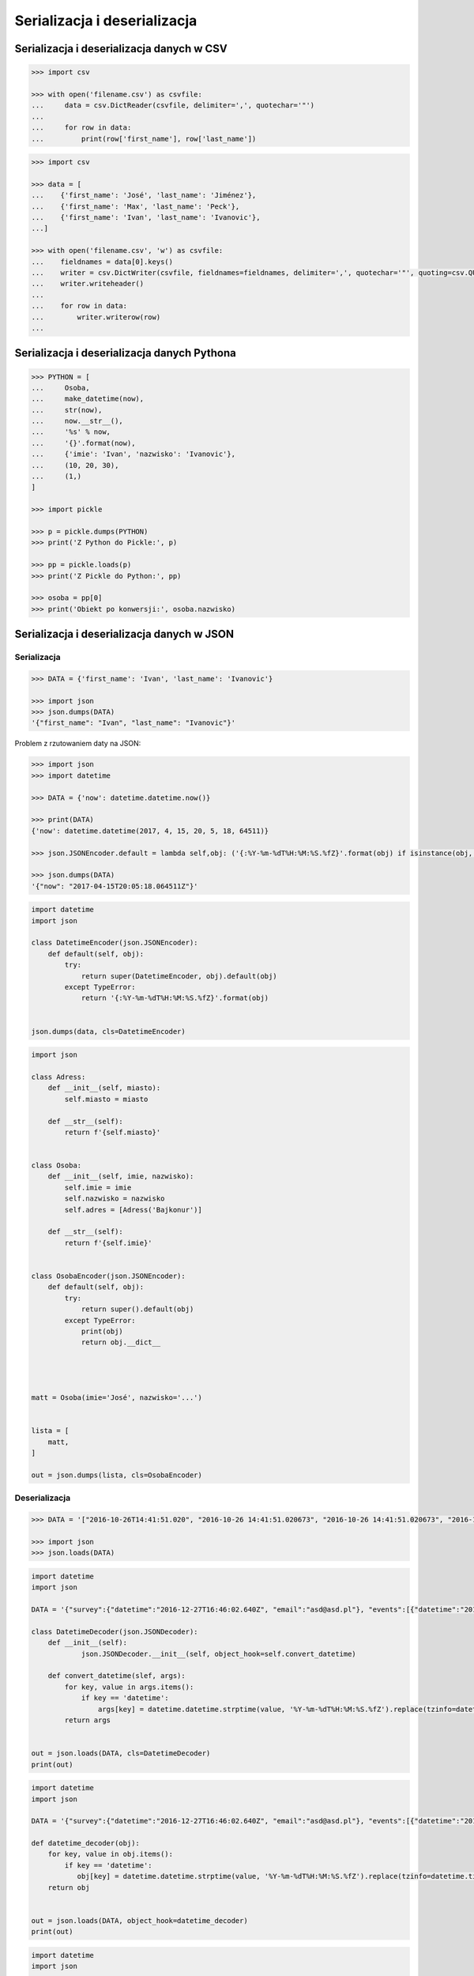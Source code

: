 *****************************
Serializacja i deserializacja
*****************************

.. _Serializacja i deserializacja danych w CSV:

Serializacja i deserializacja danych w CSV
==========================================

.. code-block:: python

    >>> import csv

    >>> with open('filename.csv') as csvfile:
    ...     data = csv.DictReader(csvfile, delimiter=',', quotechar='"')
    ...
    ...     for row in data:
    ...         print(row['first_name'], row['last_name'])


.. code-block:: python

    >>> import csv

    >>> data = [
    ...    {'first_name': 'José', 'last_name': 'Jiménez'},
    ...    {'first_name': 'Max', 'last_name': 'Peck'},
    ...    {'first_name': 'Ivan', 'last_name': 'Ivanovic'},
    ...]

    >>> with open('filename.csv', 'w') as csvfile:
    ...    fieldnames = data[0].keys()
    ...    writer = csv.DictWriter(csvfile, fieldnames=fieldnames, delimiter=',', quotechar='"', quoting=csv.QUOTE_ALL, lineterminator='\n')
    ...    writer.writeheader()
    ...
    ...    for row in data:
    ...        writer.writerow(row)
    ...


Serializacja i deserializacja danych Pythona
============================================

.. code-block:: python

    >>> PYTHON = [
    ...     Osoba,
    ...     make_datetime(now),
    ...     str(now),
    ...     now.__str__(),
    ...     '%s' % now,
    ...     '{}'.format(now),
    ...     {'imie': 'Ivan', 'nazwisko': 'Ivanovic'},
    ...     (10, 20, 30),
    ...     (1,)
    ]

    >>> import pickle

    >>> p = pickle.dumps(PYTHON)
    >>> print('Z Python do Pickle:', p)

    >>> pp = pickle.loads(p)
    >>> print('Z Pickle do Python:', pp)

    >>> osoba = pp[0]
    >>> print('Obiekt po konwersji:', osoba.nazwisko)


Serializacja i deserializacja danych w JSON
===========================================

Serializacja
------------

.. code-block:: python

    >>> DATA = {'first_name': 'Ivan', 'last_name': 'Ivanovic'}

    >>> import json
    >>> json.dumps(DATA)
    '{"first_name": "Ivan", "last_name": "Ivanovic"}'

Problem z rzutowaniem daty na JSON:

.. code-block:: python

    >>> import json
    >>> import datetime

    >>> DATA = {'now': datetime.datetime.now()}

    >>> print(DATA)
    {'now': datetime.datetime(2017, 4, 15, 20, 5, 18, 64511)}

    >>> json.JSONEncoder.default = lambda self,obj: ('{:%Y-%m-%dT%H:%M:%S.%fZ}'.format(obj) if isinstance(obj, datetime.datetime) else None)

    >>> json.dumps(DATA)
    '{"now": "2017-04-15T20:05:18.064511Z"}'

.. code-block:: python

    import datetime
    import json

    class DatetimeEncoder(json.JSONEncoder):
        def default(self, obj):
            try:
                return super(DatetimeEncoder, obj).default(obj)
            except TypeError:
                return '{:%Y-%m-%dT%H:%M:%S.%fZ}'.format(obj)


    json.dumps(data, cls=DatetimeEncoder)

.. code-block:: python

    import json

    class Adress:
        def __init__(self, miasto):
            self.miasto = miasto

        def __str__(self):
            return f'{self.miasto}'


    class Osoba:
        def __init__(self, imie, nazwisko):
            self.imie = imie
            self.nazwisko = nazwisko
            self.adres = [Adress('Bajkonur')]

        def __str__(self):
            return f'{self.imie}'


    class OsobaEncoder(json.JSONEncoder):
        def default(self, obj):
            try:
                return super().default(obj)
            except TypeError:
                print(obj)
                return obj.__dict__




    matt = Osoba(imie='José', nazwisko='...')


    lista = [
        matt,
    ]

    out = json.dumps(lista, cls=OsobaEncoder)


Deserializacja
--------------

.. code-block:: python

    >>> DATA = '["2016-10-26T14:41:51.020", "2016-10-26 14:41:51.020673", "2016-10-26 14:41:51.020673", "2016-10-26 14:41:51.020673", "2016-10-26 14:41:51.020673", {"nazwisko": "Ivanovic", "imie": "Ivan"}, [10, 20, 30], [1]]'

    >>> import json
    >>> json.loads(DATA)


.. code-block:: python

    import datetime
    import json

    DATA = '{"survey":{"datetime":"2016-12-27T16:46:02.640Z", "email":"asd@asd.pl"}, "events":[{"datetime":"2016-12-27T16:46:02.640Z", "action":"click"}], "datetime":"2016-12-27T16:46:02.640Z"}'

    class DatetimeDecoder(json.JSONDecoder):
        def __init__(self):
                json.JSONDecoder.__init__(self, object_hook=self.convert_datetime)

        def convert_datetime(slef, args):
            for key, value in args.items():
                if key == 'datetime':
                    args[key] = datetime.datetime.strptime(value, '%Y-%m-%dT%H:%M:%S.%fZ').replace(tzinfo=datetime.timezone.utc)
            return args


    out = json.loads(DATA, cls=DatetimeDecoder)
    print(out)

.. code-block:: python

    import datetime
    import json

    DATA = '{"survey":{"datetime":"2016-12-27T16:46:02.640Z", "email":"asd@asd.pl"}, "events":[{"datetime":"2016-12-27T16:46:02.640Z", "action":"click"}], "datetime":"2016-12-27T16:46:02.640Z"}'

    def datetime_decoder(obj):
        for key, value in obj.items():
            if key == 'datetime':
               obj[key] = datetime.datetime.strptime(value, '%Y-%m-%dT%H:%M:%S.%fZ').replace(tzinfo=datetime.timezone.utc)
        return obj


    out = json.loads(DATA, object_hook=datetime_decoder)
    print(out)


.. code-block:: python

    import datetime
    import json

    DATA = '{"survey":{"datetime":"2016-12-27T16:46:02.640Z", "email":"asd@asd.pl"}, "events":[{"datetime":"2016-12-27T16:46:02.640Z", "action":"click"}], "datetime":"2016-12-27T16:46:02.640Z"}'

    json.JSONEncoder.default = lambda self,obj: ('{:%Y-%m-%dT%H:%M:%S.%fZ}'.format(obj) if isinstance(obj, datetime.datetime) else None)


    def _(obj):
        if isinstance(obj, datetime.datetime):
            # return '{:%Y-%m-%dT%H:%M:%S.%fZ}'.format(obj)
            return obj.isoformat()
        else:
            return None



    d = json.dumps(DATA)
    print(d)


.. code-block:: python

    import datetime
    import json

    DATA = '{"survey":{"datetime":"2016-12-27T16:46:02.640Z", "email":"asd@asd.pl"}, "events":[{"datetime":"2016-12-27T16:46:02.640Z", "action":"click"}], "datetime":"2016-12-27T16:46:02.640Z"}'


    def make_datetime(string):
        """
        >>> make_datetime('2013-10-21T13:28:06.419Z')
        datetime.datetime(2013, 10, 21, 13, 28, 6, 419000, tzinfo=datetime.timezone.utc)
        """
        return datetime.datetime.strptime(string, '%Y-%m-%dT%H:%M:%S.%fZ').replace(
            tzinfo=datetime.timezone.utc)


    data = json.loads(DATA)

    for key, value in data.items():
        for element in value:
            element['timestamp'] = make_datetime(element['timestamp'])


xml
===

.. code:: xml

    <execute>
        <command timeout="2">/bin/ls -la /etc/</command>
        <command>/bin/ls -l /home/ /tmp/</command>
        <command timeout="1">/bin/sleep 2</command>
        <command timeout="2">/bin/echo 'juz wstalem'</command>
    </execute>

.. code-block:: python

    import logging
    import xml.etree.ElementTree
    import subprocess

    FILENAME = 'xml-execute-commands.xml'
    LOG_FORMAT = '[%(levelname)-5s] %(filename)s:%(lineno)s - %(msg).110s'


    logging.basicConfig(level=logging.INFO, format=LOG_FORMAT)
    log = logging.getLogger('code-execution')
    root = xml.etree.ElementTree.parse(FILENAME).getroot()


    def run(command, timeout=1):
        log.info('Executing command: %s' % command)

        with subprocess.Popen(command, stdout=subprocess.PIPE) as proc:

            try:
                output, errors = proc.communicate(timeout=timeout)
            except subprocess.TimeoutExpired:
                log.error('Timeout %s exceeded for command: %s' % (timeout, command))
                return proc.kill()

            if errors:
                log.error(errors)

            if output:
                # red = '\033[00;31m'
                # green = '\033[00;32m'
                # blue = '\033[00;36m'
                # white = '\033[00;39m'
                message = output.decode()

                log.debug('Output: {message}'.format(**locals()))
                return message


    for command in root.findall('./command'):
        cmd = command.text.split()
        timeout = float(command.get('timeout', 1))
        run(cmd, timeout)



xslt
====

.. code-block:: python

    import io
    from lxml import etree


    XSLT = '''
    <xsl:stylesheet version="1.0" xmlns:xsl="http://www.w3.org/1999/XSL/Transform">
        <xsl:template match="/">
        <foo><xsl:value-of select="/a/b/text()" /></foo>
        </xsl:template>
    </xsl:stylesheet>
    '''

    xslt_root = etree.XML(XSLT)
    transform = etree.XSLT(xslt_root)

    f = io.StringIO('<a><b>Text</b></a>')
    doc = etree.parse(f)
    result_tree = transform(doc)

    print(result_tree)



Zadania kontrolne
=================

Książka adresowa
----------------
Bardzo często wykorzystywanym typem pliku jest CSV, czyli wartości oddzielone przecinkami. Zamień format pliku na ten typ. Zrób tak, aby dane trafiły do odpowiednich kolumn nawet po przesortowaniu. Użyj ``csv.DictWriter()``. Wszystkie pola muszą być zawsze w cudzysłowiach i oddzielone średnikami.

Każdy z użytkowników jest reprezentowany przez:

    * imię
    * nazwisko
    * telefon
    * ulica
    * miasto
    * kod_pocztowy
    * wojewodztwo
    * panstwo

Wszystkie dane w książce muszą być reprezentowane przez typy proste.

:Zadanie 2:
    Zmodyfikuj aby można było wpisywać wiele adresów. Dlaczego CSV nie może zapisać wielu adresów dla jednego rekordu?

:Zadanie 3:
    Napisz książkę adresową, która będzie zapisywała dane do pliku w formacie JSON.

:Zadanie 4:
    Zmodyfikuj program aby wykorzystywał klasy do reprezentowania wpisów w książce. Które podejście jest lepsze?

:Zadanie 5:
    Teraz wykorzystaj plik bazy danych SQLite aby trzymać informacje w tabeli. Które podejście jest lepsze?

:Zadanie 6:
    Wykorzystaj Django do stworzenia takiego modelu i wygeneruj panel administracyjny. Trudne?

:Pytanie:
    * Które podejście było najłatwiejsze?
    * W jakim formacie najlepiej przechowywać dane?
    * Które podejście jest najlepsze dla innych programistów, a które dla użytkowników?
